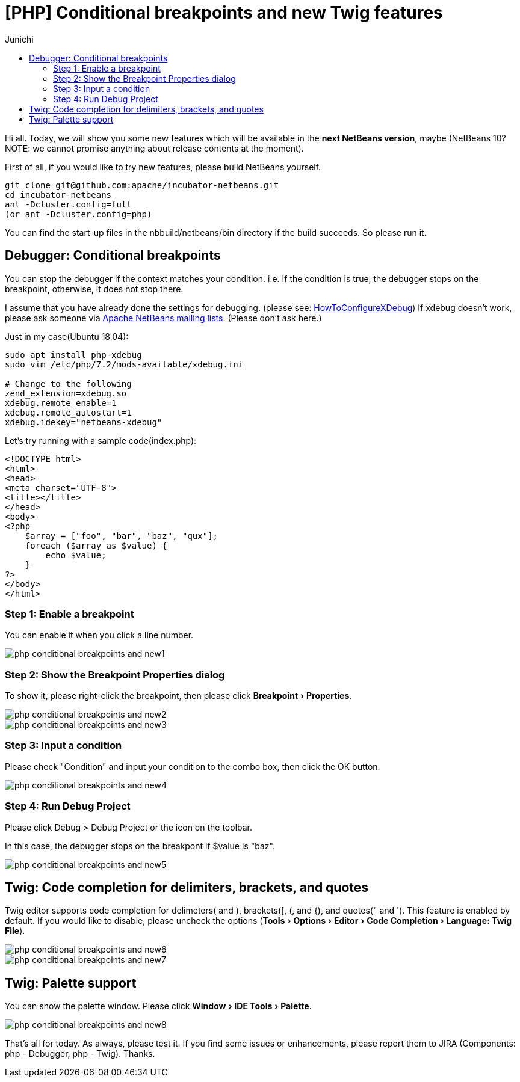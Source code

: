 // 
//     Licensed to the Apache Software Foundation (ASF) under one
//     or more contributor license agreements.  See the NOTICE file
//     distributed with this work for additional information
//     regarding copyright ownership.  The ASF licenses this file
//     to you under the Apache License, Version 2.0 (the
//     "License"); you may not use this file except in compliance
//     with the License.  You may obtain a copy of the License at
// 
//       http://www.apache.org/licenses/LICENSE-2.0
// 
//     Unless required by applicable law or agreed to in writing,
//     software distributed under the License is distributed on an
//     "AS IS" BASIS, WITHOUT WARRANTIES OR CONDITIONS OF ANY
//     KIND, either express or implied.  See the License for the
//     specific language governing permissions and limitations
//     under the License.
//

= [PHP] Conditional breakpoints and new Twig features
:author: Junichi
:page-revdate: 2018-08-30
:page-layout: blogentry
:page-tags: blogentry
:jbake-status: published
:keywords: Apache NetBeans blog index
:description: Apache NetBeans blog index
:toc: left
:toc-title:
:page-syntax: true
:experimental:

// absolute url because of blog generation
ifdef::env-github[]
:imagesdir: ../../../images
endif::[]
ifndef::env-github[]
:imagesdir: https://netbeans.apache.org
endif::[]


Hi all. Today, we will show you some new features which will be available in the *next NetBeans version*, maybe
(NetBeans 10? NOTE: we cannot promise anything about release contents at the moment).

First of all, if you would like to try new features, please build NetBeans yourself.

[source,console]
----
git clone git@github.com:apache/incubator-netbeans.git
cd incubator-netbeans
ant -Dcluster.config=full
(or ant -Dcluster.config=php)
----

You can find the start-up files in the nbbuild/netbeans/bin directory if the build succeeds. So please run it.

== Debugger: Conditional breakpoints

You can stop the debugger if the context matches your condition.
i.e. If the condition is true, the debugger stops on the breakpoint, otherwise, it does not stop there.

I assume that you have already done the settings for debugging. (please see: xref:wiki::wiki/HowToConfigureXDebug.adoc[HowToConfigureXDebug])
If xdebug doesn't work, please ask someone via xref:community/mailing-lists.adoc[Apache NetBeans mailing lists]. (Please don't ask here.)

Just in my case(Ubuntu 18.04):

[source,console]
----
sudo apt install php-xdebug
sudo vim /etc/php/7.2/mods-available/xdebug.ini

# Change to the following
zend_extension=xdebug.so
xdebug.remote_enable=1
xdebug.remote_autostart=1
xdebug.idekey="netbeans-xdebug"
----

Let's try running with a sample code(index.php):

[source,php]
----
<!DOCTYPE html>
<html>
<head>
<meta charset="UTF-8">
<title></title>
</head>
<body>
<?php
    $array = ["foo", "bar", "baz", "qux"];
    foreach ($array as $value) {
        echo $value;
    }
?>
</body>
</html>
----


=== Step 1: Enable a breakpoint

You can enable it when you click a line number.

image::blogs/entry/php-conditional-breakpoints-and-new1.png[]

=== Step 2: Show the Breakpoint Properties dialog

To show it, please right-click the breakpoint, then please click menu:Breakpoint[Properties].

image::blogs/entry/php-conditional-breakpoints-and-new2.png[]

image::blogs/entry/php-conditional-breakpoints-and-new3.png[]

=== Step 3: Input a condition

Please check "Condition" and input your condition to the combo box, then click the OK button.

image::blogs/entry/php-conditional-breakpoints-and-new4.png[]

=== Step 4: Run Debug Project

Please click Debug > Debug Project or the icon on the toolbar.

In this case, the debugger stops on the breakpont if $value is "baz".

image::blogs/entry/php-conditional-breakpoints-and-new5.gif[]

== Twig: Code completion for delimiters, brackets, and quotes

Twig editor supports code completion for delimeters( and ), brackets([, (, and {), and quotes(" and ').
This feature is enabled by default. 
If you would like to disable, please uncheck the options (menu:Tools[Options > Editor > Code Completion > Language: Twig File]).

image::blogs/entry/php-conditional-breakpoints-and-new6.png[]

image::blogs/entry/php-conditional-breakpoints-and-new7.gif[]

== Twig: Palette support

You can show the palette window. Please click menu:Window[IDE Tools > Palette].

image::blogs/entry/php-conditional-breakpoints-and-new8.png[]

That's all for today. As always, please test it.
If you find some issues or enhancements, please report them to JIRA
(Components: php - Debugger, php - Twig). Thanks.
